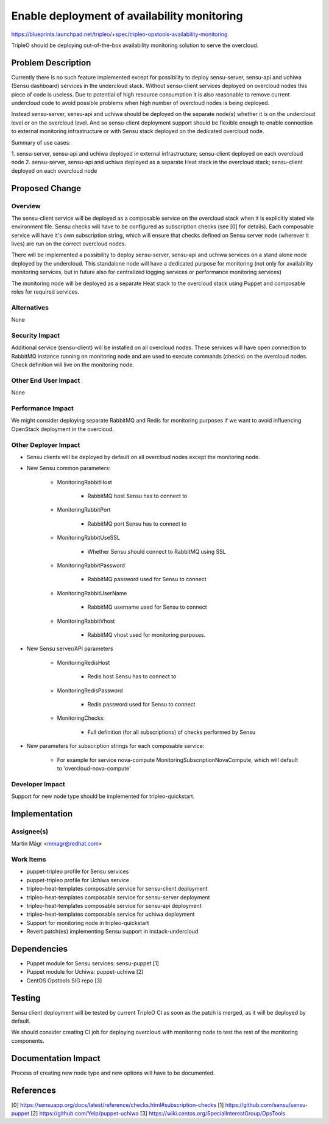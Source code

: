 ..
 This work is licensed under a Creative Commons Attribution 3.0 Unported
 License.

 http://creativecommons.org/licenses/by/3.0/legalcode

============================================
Enable deployment of availability monitoring
============================================

https://blueprints.launchpad.net/tripleo/+spec/tripleo-opstools-availability-monitoring

TripleO should be deploying out-of-the-box availability monitoring solution
to serve the overcloud.

Problem Description
===================

Currently there is no such feature implemented except for possibility to deploy
sensu-server, sensu-api and uchiwa (Sensu dashboard) services in the undercloud
stack. Without sensu-client services deployed on overcloud nodes this piece
of code is useless. Due to potential of high resource consumption it is also
reasonable to remove current undercloud code to avoid possible problems
when high number of overcloud nodes is being deployed.

Instead sensu-server, sensu-api and uchiwa should be deployed on the separate
node(s) whether it is on the undercloud level or on the overcloud level.
And so sensu-client deployment support should be flexible enough to enable
connection to external monitoring infrastructure or with Sensu stack deployed
on the dedicated overcloud node.

Summary of use cases:

1. sensu-server, sensu-api and uchiwa deployed in external infrastructure;
sensu-client deployed on each overcloud node
2. sensu-server, sensu-api and uchiwa deployed as a separate Heat stack in
the overcloud stack; sensu-client deployed on each overcloud node

Proposed Change
===============

Overview
--------

The sensu-client service will be deployed as a composable service on
the overcloud stack when it is explicitly stated via environment file.
Sensu checks will have to be configured as subscription checks (see [0]
for details). Each composable service will have it's own subscription string,
which will ensure that checks defined on Sensu server node (wherever it lives)
are run on the correct overcloud nodes.

There will be implemented a possibility to deploy sensu-server, sensu-api
and uchiwa services on a stand alone node deployed by the undercloud.
This standalone node will have a dedicated purpose for monitoring
(not only for availability monitoring services, but in future also for
centralized logging services or performance monitoring services)

The monitoring node will be deployed as a separate Heat stack to the overcloud
stack using Puppet and composable roles for required services.

Alternatives
------------

None

Security Impact
---------------

Additional service (sensu-client) will be installed on all overcloud nodes.
These services will have open connection to RabbitMQ instance running
on monitoring node and are used to execute commands (checks) on the overcloud
nodes. Check definition will live on the monitoring node.

Other End User Impact
---------------------

None

Performance Impact
------------------

We might consider deploying separate RabbitMQ and Redis for monitoring purposes
if we want to avoid influencing OpenStack deployment in the overcloud.

Other Deployer Impact
---------------------

* Sensu clients will be deployed by default on all overcloud nodes except the monitoring node.
* New Sensu common parameters:

    * MonitoringRabbitHost

        * RabbitMQ host Sensu has to connect to

    * MonitoringRabbitPort

        * RabbitMQ port Sensu has to connect to

    * MonitoringRabbitUseSSL

        * Whether Sensu should connect to RabbitMQ using SSL

    * MonitoringRabbitPassword

        * RabbitMQ password used for Sensu to connect

    * MonitoringRabbitUserName

        * RabbitMQ username used for Sensu to connect

    * MonitoringRabbitVhost

        * RabbitMQ vhost used for monitoring purposes.

* New Sensu server/API parameters

    * MonitoringRedisHost

        * Redis host Sensu has to connect to

    * MonitoringRedisPassword

        * Redis password used for Sensu to connect

    * MonitoringChecks:

        * Full definition (for all subscriptions) of checks performed by Sensu

* New parameters for subscription strings for each composable service:

    * For example for service nova-compute MonitoringSubscriptionNovaCompute, which will default to 'overcloud-nova-compute'


Developer Impact
----------------

Support for new node type should be implemented for tripleo-quickstart.

Implementation
==============

Assignee(s)
-----------

Martin Mágr <mmagr@redhat.com>

Work Items
----------

* puppet-tripleo profile for Sensu services
* puppet-tripleo profile for Uchiwa service
* tripleo-heat-templates composable service for sensu-client deployment
* tripleo-heat-templates composable service for sensu-server deployment
* tripleo-heat-templates composable service for sensu-api deployment
* tripleo-heat-templates composable service for uchiwa deployment
* Support for monitoring node in tripleo-quickstart
* Revert patch(es) implementing Sensu support in instack-undercloud

Dependencies
============

* Puppet module for Sensu services: sensu-puppet [1]
* Puppet module for Uchiwa: puppet-uchiwa [2]
* CentOS Opstools SIG repo [3]

Testing
=======

Sensu client deployment will be tested by current TripleO CI as soon as
the patch is merged, as it will be deployed by default.

We should consider creating CI job for deploying overcloud with monitoring
node to test the rest of the monitoring components.

Documentation Impact
====================

Process of creating new node type and new options will have to be documented.

References
==========

[0] https://sensuapp.org/docs/latest/reference/checks.html#subscription-checks
[1] https://github.com/sensu/sensu-puppet
[2] https://github.com/Yelp/puppet-uchiwa
[3] https://wiki.centos.org/SpecialInterestGroup/OpsTools

